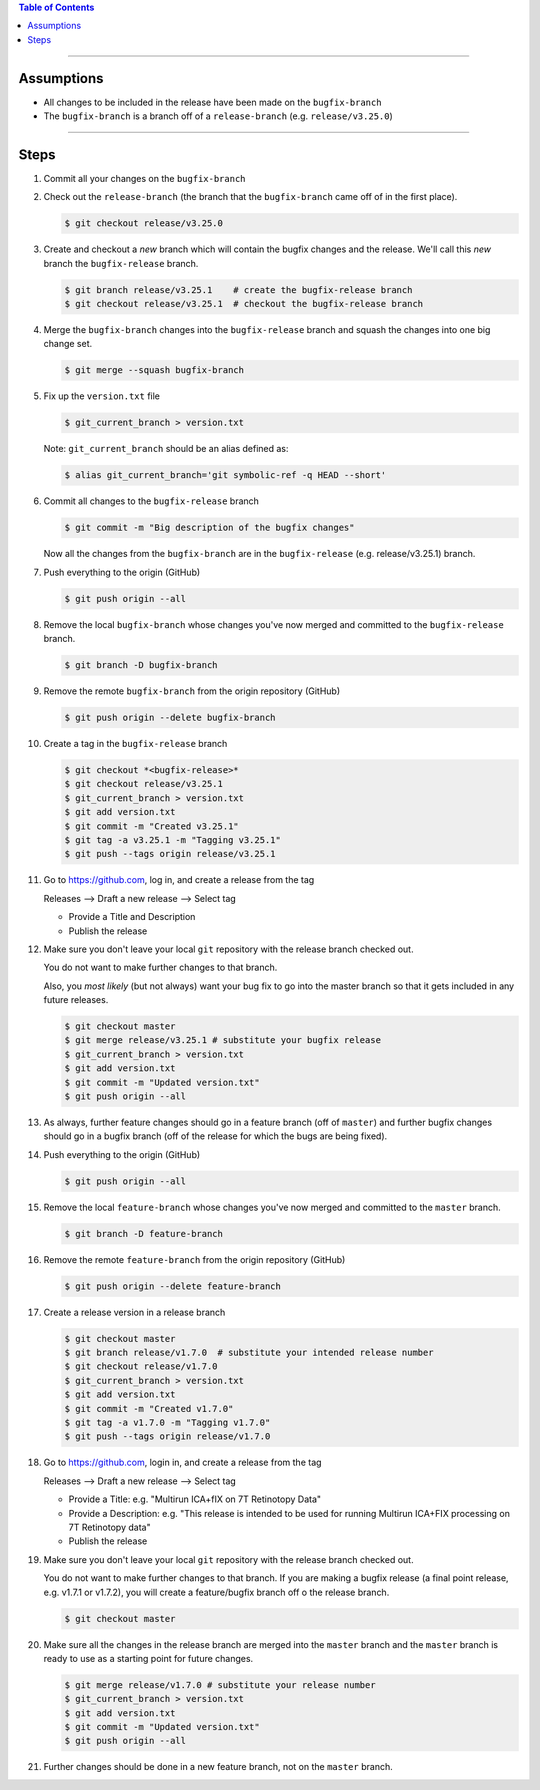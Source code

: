 .. title: Creating a Release from a Bugfix Branch
.. slug: creating-a-release-from-a-bugfix-branch
.. date: 2018-03-14 16:04:00 UTC-05:00
.. tags: git release, git
.. category: Git Standard Usage 
.. link: 
.. description: Step by step guide to creating a release from a git bugfix branch
.. type: text

.. contents:: Table of Contents
   :depth: 1

----

Assumptions
===========

* All changes to be included in the release have been made on the ``bugfix-branch``
* The ``bugfix-branch`` is a branch off of a ``release-branch`` (e.g. ``release/v3.25.0``) 

----

Steps
=====

#. Commit all your changes on the ``bugfix-branch``

#. Check out the ``release-branch`` (the branch that the ``bugfix-branch`` came off of in the first place).

   .. code-block::

	  $ git checkout release/v3.25.0

#. Create and checkout a *new* branch which will contain the bugfix changes and the release. We'll
   call this *new* branch the ``bugfix-release`` branch.

   .. code-block:: bash

	  $ git branch release/v3.25.1    # create the bugfix-release branch
	  $ git checkout release/v3.25.1  # checkout the bugfix-release branch

#. Merge the ``bugfix-branch`` changes into the ``bugfix-release`` branch and squash the changes into one big change set.

   .. code-block::

	  $ git merge --squash bugfix-branch

#. Fix up the ``version.txt`` file

   .. code-block::

	  $ git_current_branch > version.txt

   Note: ``git_current_branch`` should be an alias defined as:

   .. code-block::

	  $ alias git_current_branch='git symbolic-ref -q HEAD --short'

#. Commit all changes to the ``bugfix-release`` branch

   .. code-block::

	  $ git commit -m "Big description of the bugfix changes"

   Now all the changes from the ``bugfix-branch`` are in the ``bugfix-release`` (e.g. release/v3.25.1) branch.

#. Push everything to the origin (GitHub)

   .. code-block::

	  $ git push origin --all

#. Remove the local ``bugfix-branch`` whose changes you've now merged and committed to the ``bugfix-release`` branch.

   .. code-block::

	  $ git branch -D bugfix-branch

#. Remove the remote ``bugfix-branch`` from the origin repository (GitHub)

   .. code-block::

	  $ git push origin --delete bugfix-branch

#. Create a tag in the ``bugfix-release`` branch 

   .. code-block::

	  $ git checkout *<bugfix-release>*
	  $ git checkout release/v3.25.1
	  $ git_current_branch > version.txt
	  $ git add version.txt
	  $ git commit -m "Created v3.25.1"
	  $ git tag -a v3.25.1 -m "Tagging v3.25.1"
	  $ git push --tags origin release/v3.25.1

#. Go to https://github.com, log in, and create a release from the tag

   Releases --> Draft a new release --> Select tag

   * Provide a Title and Description
   * Publish the release

#. Make sure you don't leave your local ``git`` repository with the release branch checked out.

   You do not want to make further changes to that branch.

   Also, you *most likely* (but not always) want your bug fix to go into the master branch so that it gets included
   in any future releases.

   .. code-block:: bash

	  $ git checkout master
	  $ git merge release/v3.25.1 # substitute your bugfix release
	  $ git_current_branch > version.txt
	  $ git add version.txt
	  $ git commit -m "Updated version.txt"
	  $ git push origin --all

#. As always, further feature changes should go in a feature branch (off of ``master``) and further bugfix changes should
   go in a bugfix branch (off of the release for which the bugs are being fixed).



















#. Push everything to the origin (GitHub)

   .. code-block::

	  $ git push origin --all

#. Remove the local ``feature-branch`` whose changes you've now merged and committed to the ``master`` branch.

   .. code-block::

	  $ git branch -D feature-branch

#. Remove the remote ``feature-branch`` from the origin repository (GitHub)

   .. code-block::

	  $ git push origin --delete feature-branch

#. Create a release version in a release branch

   .. code-block:: bash

	  $ git checkout master
	  $ git branch release/v1.7.0  # substitute your intended release number
	  $ git checkout release/v1.7.0
	  $ git_current_branch > version.txt
	  $ git add version.txt
	  $ git commit -m "Created v1.7.0"
	  $ git tag -a v1.7.0 -m "Tagging v1.7.0"
	  $ git push --tags origin release/v1.7.0

#. Go to https://github.com, login in, and create a release from the tag

   Releases --> Draft a new release --> Select tag

   * Provide a Title: e.g. "Multirun ICA+fIX on 7T Retinotopy Data"
   * Provide a Description: e.g. "This release is intended to be used for running Multirun ICA+FIX processing on 7T Retinotopy data"
   * Publish the release

#. Make sure you don't leave your local ``git`` repository with the release branch checked out.

   You do not want to make further changes to that branch. If you are making a bugfix release (a final point release,
   e.g. v1.7.1 or v1.7.2), you will create a feature/bugfix branch off o the release branch. 

   .. code-block::

	  $ git checkout master

#. Make sure all the changes in the release branch are merged into the ``master`` branch and the ``master``
   branch is ready to use as a starting point for future changes.

   .. code-block:: bash

	  $ git merge release/v1.7.0 # substitute your release number
	  $ git_current_branch > version.txt
	  $ git add version.txt
	  $ git commit -m "Updated version.txt"
	  $ git push origin --all

#. Further changes should be done in a new feature branch, not on the ``master`` branch.

